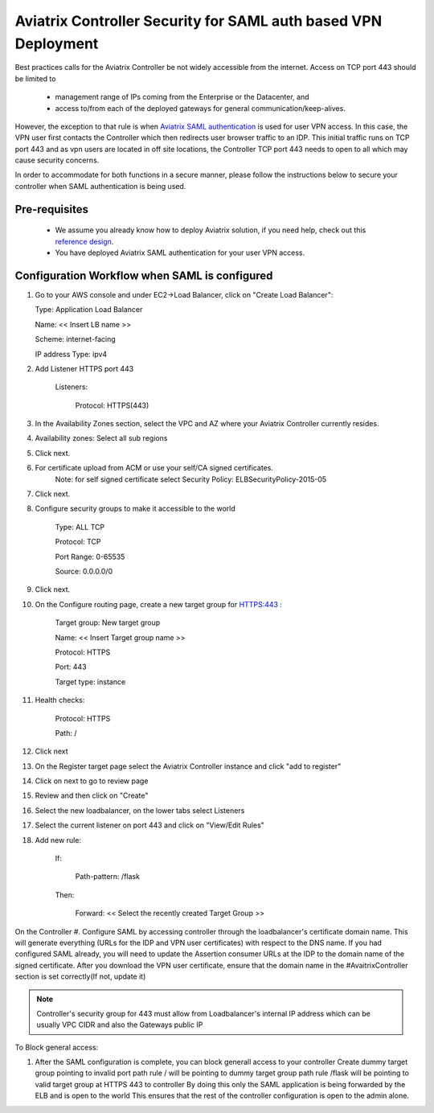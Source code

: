 .. meta::
   :description: Securing Aviatrix Controller for VPN access and Management access.
   :keywords: Security VPN Management access


===============================================================
Aviatrix Controller Security for SAML auth based VPN Deployment
===============================================================

Best practices calls for the Aviatrix Controller be not widely
accessible from the internet. Access on TCP port 443 should be limited to 

  - management range of IPs coming from the Enterprise or the Datacenter, and 
  - access to/from each of the deployed gateways for general communication/keep-alives.


However, the exception to that rule is when `Aviatrix SAML authentication <http://docs.aviatrix.com/HowTos/VPN_SAML.html>`_ is
used for user VPN access. In this case, the VPN user first contacts the Controller which then redirects user browser traffic to an IDP. This initial traffic runs on TCP port 443 and as vpn users are located in off site locations, the Controller TCP port 443 needs to open to all which may cause security concerns.


In order to accommodate for both functions in a secure manner, please follow the
instructions below to secure your controller when SAML authentication is being used.

Pre-requisites
======================

 - We assume you already know how to deploy Aviatrix solution, if you need help, check out this `reference design <https://s3-us-west-2.amazonaws.com/aviatrix-download/Cloud-Controller/Cloud+Networking+Reference+Design.pdf>`__.

 - You have deployed Aviatrix SAML authentication for your user VPN access. 

Configuration Workflow when SAML is configured
===============================================

1. Go to your AWS console and under EC2->Load Balancer, click on  "Create Load Balancer":

   Type: Application Load Balancer

   Name: << Insert LB name >>

   Scheme: internet-facing

   IP address Type: ipv4

#. Add Listener HTTPS port 443

    Listeners:

      Protocol: HTTPS(443)

#. In the Availability Zones section, select the VPC and AZ where your Aviatrix Controller currently resides.

#. Availability zones: Select all sub regions

#. Click next.

#. For certificate upload from ACM or use your self/CA signed certificates.
     Note: for self signed certificate select Security Policy: ELBSecurityPolicy-2015-05

#. Click next.

#. Configure security groups to make it accessible to the world

     Type: ALL TCP

     Protocol: TCP
 
     Port Range: 0-65535
 
     Source: 0.0.0.0/0

#. Click next.

#. On the Configure routing page, create a new target group for HTTPS:443	:

     Target group: New target group
 
     Name:  << Insert Target group name >>

     Protocol: HTTPS

     Port: 443

     Target type: instance

#. Health checks:


     Protocol: HTTPS

     Path: /

#. Click next

#. On the Register target page select the Aviatrix Controller instance and click "add to register"

#. Click on next to go to review page

#. Review and then click on "Create"


#. Select the new loadbalancer, on the lower tabs select Listeners

#. Select the current listener on port 443 and click on "View/Edit Rules"

#. Add new rule:

    If:

      Path-pattern: /flask

    Then:

      Forward: << Select the recently created Target Group >>


On the Controller
#. Configure SAML by accessing controller through the loadbalancer's certificate domain name. This will generate everything (URLs for the IDP and VPN user certificates) with respect to the DNS name. If you had configured SAML already, you will need to update the Assertion consumer URLs at the IDP to the domain name of the signed certificate. After you download the VPN user certificate, ensure that the domain name in the #AvaitrixController section is set correctly(If not, update it)

.. note::

   Controller's security group for 443 must allow from Loadbalancer's internal IP address which can be usually VPC CIDR and also the Gateways public IP


To Block general access:

1. After the SAML configuration is complete, you can block generall access to your controller
   Create dummy target group pointing to invalid port
   path rule / will be pointing to dummy target group
   path rule /flask will be pointing to valid target group at HTTPS 443 to controller
   By doing this only the SAML application is being forwarded by the ELB and is open to the world
   This ensures that the rest of the controller configuration is open to the admin alone.

  



.. add in the disqus tag

.. disqus::
